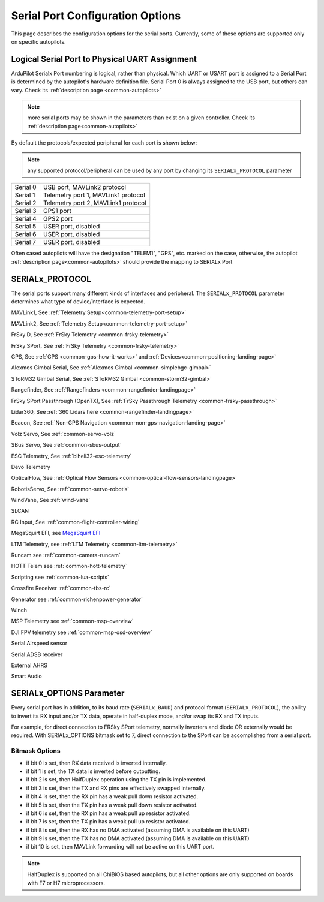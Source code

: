 .. _common-serial-options:

=================================
Serial Port Configuration Options
=================================

This page describes the configuration options for the serial ports. Currently, some of these options are supported only on specific autopilots.

Logical Serial Port to Physical UART Assignment
===============================================

ArduPilot Serialx Port numbering is logical, rather than physical. Which UART or USART port is assigned to a Serial Port is determined by the autopilot's hardware definition file. 
Serial Port 0 is always assigned to the USB port, but others can vary. Check its  :ref:`description page <common-autopilots>`

.. note:: more serial ports may be shown in the parameters than exist on a given controller. Check its  :ref:`description page<common-autopilots>` 

By default the protocols/expected peripheral for each port is shown below:

.. note:: any supported protocol/peripheral can be used by any port by changing its ``SERIALx_PROTOCOL`` parameter

+-----------------+------------------------------------+
|Serial 0         | USB port, MAVLink2 protocol        |
+-----------------+------------------------------------+
|Serial 1         | Telemetry port 1, MAVLink1 protocol|
+-----------------+------------------------------------+
|Serial 2         | Telemetry port 2, MAVLink1 protocol|
+-----------------+------------------------------------+
|Serial 3         | GPS1 port                          |
+-----------------+------------------------------------+
|Serial 4         | GPS2 port                          |
+-----------------+------------------------------------+
|Serial 5         | USER port, disabled                |
+-----------------+------------------------------------+
|Serial 6         | USER port, disabled                |
+-----------------+------------------------------------+
|Serial 7         | USER port, disabled                |
+-----------------+------------------------------------+


Often cased autopilots will have the designation "TELEM1", "GPS", etc. marked on the case, otherwise, the autopilot :ref:`description page<common-autopilots>`  should provide the mapping to SERIALx Port

SERIALx_PROTOCOL
================

The serial ports support many different kinds of interfaces and peripheral. The ``SERIALx_PROTOCOL`` parameter determines what type of device/interface is expected.

.. raw:: html

   <table border="1" class="docutils">
   <tbody>
   <tr>
   <th>Value</th>
   <th>Protocol</th>
   </tr>
   <tr>
   <td>-1</td>
   <td>Disabled</td>
   </tr>
   <tr>
   <td>1</td>
   <td>

MAVLink1, See :ref:`Telemetry Setup<common-telemetry-port-setup>`

.. raw:: html

   </td>
   </tr>
   <tr>
   <td>2</td>
   <td>

MAVLink2, See :ref:`Telemetry Setup<common-telemetry-port-setup>`

.. raw:: html

   </td>
   </tr>
   <tr>
   <td>3</td>
   <td>

FrSky D, See :ref:`FrSky Telemetry <common-frsky-telemetry>` 

.. raw:: html

   </td>
   </tr>
   <tr>
   <td>4</td>
   <td>

FrSky SPort, See :ref:`FrSky Telemetry <common-frsky-telemetry>` 

.. raw:: html

   </td>
   <tr>
   <td>5</td>
   <td>

GPS, See :ref:`GPS <common-gps-how-it-works>` and :ref:`Devices<common-positioning-landing-page>`

.. raw:: html

   </td>
   </tr>
      <tr>
   <td>7</td>
   <td>

Alexmos Gimbal Serial, See :ref:`Alexmos Gimbal <common-simplebgc-gimbal>` 

.. raw:: html

   </td>
   </tr>
      <tr>
   <td>8</td>
   <td>

SToRM32 Gimbal Serial, See :ref:`SToRM32 Gimbal <common-storm32-gimbal>` 

.. raw:: html

   </td>
   </tr>
   <tr>
   <td>9</td>
   <td>

Rangefinder, See :ref:`Rangefinders <common-rangefinder-landingpage>` 

.. raw:: html

   </td>
   </tr>
      <tr>
   <td>10</td>
   <td>

FrSky SPort Passthrough (OpenTX), See :ref:`FrSky Passthrough Telemetry <common-frsky-passthrough>` 

.. raw:: html

   </td>
   </tr>
      <tr>
   <td>11</td>
   <td>

Lidar360, See :ref:`360 Lidars here <common-rangefinder-landingpage>` 

.. raw:: html

   </td>
   </tr>
      <tr>
   <td>13</td>
   <td>

Beacon, See :ref:`Non-GPS Navigation <common-non-gps-navigation-landing-page>` 

.. raw:: html

   </td>
   </tr>
      <tr>
   <td>14</td>
   <td>

Volz Servo, See :ref:`common-servo-volz` 

.. raw:: html

   </td>
   </tr>
      <tr>
   <td>15</td>
   <td>

SBus Servo, See :ref:`common-sbus-output` 

.. raw:: html

   </td>
   </tr>
   <tr>
   <td>16</td>
   <td>

ESC Telemetry, See :ref:`blheli32-esc-telemetry` 

.. raw:: html

   </td>
   </tr>
      <tr>
   <td>17</td>
   <td>

Devo Telemetry

.. raw:: html

   </td>
   </tr>
      <tr>
   <td>18</td>
   <td>

OpticalFlow, See :ref:`Optical Flow Sensors <common-optical-flow-sensors-landingpage>` 

.. raw:: html

   </td>
   </tr>
      <tr>
   <td>19</td>
   <td>

RobotisServo, See :ref:`common-servo-robotis` 

.. raw:: html

   </td>
   </tr>
      <tr>
   <td>20</td>
   <td>
	NMEA Output, NEMA Output stream from GPS

.. raw:: html

   </td>
   </tr>
   <tr>
   <td>21</td>
   <td>

WindVane, See :ref:`wind-vane` 

.. raw:: html

   </td>
   </tr>
      <tr>
   <td>22</td>
   <td>

SLCAN

.. raw:: html

   </td>
   </tr>
      <tr>
   <td>23</td>
   <td>

RC Input, See :ref:`common-flight-controller-wiring` 

.. raw:: html

   </td>
   </tr>
      <tr>
   <td>24</td>
   <td>

MegaSquirt EFI, see `MegaSquirt EFI <http://megasquirt.info/>`__

.. raw:: html

   </td>
   </tr>
   <tr>
   <td>25</td>
   <td>

LTM Telemetry, see :ref:`LTM Telemetry <common-ltm-telemetry>` 

.. raw:: html

   </td>
   </tr>
   <tr>
   <td>26</td>
   <td>

Runcam see :ref:`common-camera-runcam` 

.. raw:: html

   </td>
   </tr>
   <tr>
   <td>27</td>
   <td>

HOTT Telem see :ref:`common-hott-telemetry`

.. raw:: html

   </td>
   </tr>
   <tr>
   <td>28</td>
   <td>

Scripting see :ref:`common-lua-scripts` 

.. raw:: html

   </td>
   </tr>
   <tr>
   <td>29</td>
   <td>

Crossfire Receiver :ref:`common-tbs-rc`

.. raw:: html

   </td>
   </tr>
   <tr>
   <td>30</td>
   <td>

Generator see :ref:`common-richenpower-generator`

.. raw:: html

   </td>
   </tr>
   <tr>
   <td>31</td>
   <td>

Winch

.. raw:: html

   </td>
   </tr>
   <tr>
   <td>32</td>
   <td>

MSP Telemetry see :ref:`common-msp-overview`

.. raw:: html

   </td>
   </tr>
   <tr>
   <td>33</td>
   <td>

DJI FPV telemetry see :ref:`common-msp-osd-overview`

.. raw:: html

   </td>
   </tr>
   <tr>
   <td>34</td>
   <td>

Serial Airspeed sensor

.. raw:: html

   </td>
   </tr>
   <tr>
   <td>35</td>
   <td>

Serial ADSB receiver

.. raw:: html

   </td>
   </tr>
   <tr>
   <td>36</td>
   <td>

External AHRS

.. raw:: html

   </td>
   </tr>
    <tr>
   <td>37</td>
   <td>

Smart Audio

.. raw:: html

   </td>
   </tr>
   </tbody>
   </table>


SERIALx_OPTIONS Parameter
=========================

Every serial port has in addition, to its baud rate (``SERIALx_BAUD``) and protocol format (``SERIALx_PROTOCOL``), the ability to invert its RX input and/or TX data, operate in half-duplex mode, and/or swap its RX and TX inputs.

For example, for direct connection to FRSky SPort telemetry, normally inverters and diode OR externally would be required. With SERIALx_OPTIONS bitmask set to 7, direct connection to the SPort can be accomplished from a serial port.

Bitmask Options
---------------

- if bit 0 is set, then RX data received is inverted internally.
- if bit 1 is set, the TX data is inverted before outputting.
- if bit 2 is set, then HalfDuplex operation using the TX pin is implemented.
- if bit 3 is set, then the TX and RX pins are effectively swapped internally.
- if bit 4 is set, then the RX pin has a weak pull down resistor activated.
- if bit 5 is set, then the TX pin has a weak pull down resistor activated.
- if bit 6 is set, then the RX pin has a weak pull up resistor activated.
- if bit 7 is set, then the TX pin has a weak pull up resistor activated.
- if bit 8 is set, then the RX has no DMA activated (assuming DMA is available on this UART)
- if bit 9 is set, then the TX has no DMA activated (assuming DMA is available on this UART)
- if bit 10 is set, then MAVLink forwarding will not be active on this UART port.

.. note:: HalfDuplex is supported on all ChiBiOS based autopilots, but all other options are only supported on boards with F7 or H7 microprocessors.
